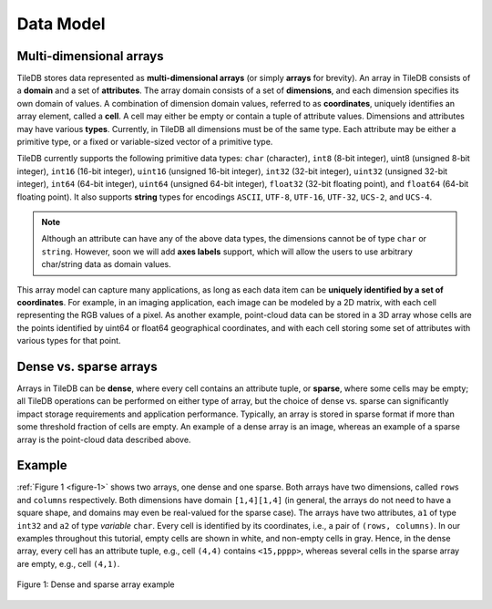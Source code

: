 Data Model
==========

Multi-dimensional arrays
------------------------

TileDB stores data represented as **multi-dimensional arrays** (or simply **arrays** for brevity). An array in TileDB consists of a **domain** and a set of **attributes**. The array domain consists of a set of **dimensions**, and each dimension specifies its own domain of values. A combination of dimension domain values, referred to as **coordinates**, uniquely identifies an array element, called a **cell**. A cell may either be empty or contain a tuple of attribute values. Dimensions and attributes may have various **types**. Currently, in TileDB all dimensions must be of the same type. Each attribute may be either a primitive type, or a fixed or variable-sized vector of a primitive type.

TileDB currently supports the following primitive data types: ``char`` (character), ``int8`` (8-bit integer), uint8 (unsigned 8-bit integer), ``int16`` (16-bit integer), ``uint16`` (unsigned 16-bit integer), ``int32`` (32-bit integer), ``uint32`` (unsigned 32-bit integer), ``int64`` (64-bit integer), ``uint64`` (unsigned 64-bit integer), ``float32`` (32-bit floating point), and ``float64`` (64-bit floating point). It also supports **string** types for encodings ``ASCII``, ``UTF-8``, ``UTF-16``, ``UTF-32``, ``UCS-2``, and ``UCS-4``.

.. note::
    Although an attribute can have any of the above data types, the dimensions cannot be of type ``char`` or ``string``. However, soon we will add **axes labels** support, which will allow the users to use arbitrary char/string data as domain values.

This array model can capture many applications, as long as each data item can be **uniquely identified by a set of coordinates**. For example, in an imaging application, each image can be modeled by a 2D matrix, with each cell representing the RGB values of a pixel. As another example, point-cloud data can be stored in a 3D array whose cells are the points identified by uint64 or float64 geographical coordinates, and with each cell storing some set of attributes with various types for that point.

Dense vs. sparse arrays
-----------------------

Arrays in TileDB can be **dense**, where every cell contains an attribute tuple, or **sparse**, where some cells may be empty; all TileDB operations can be performed on either type of array, but the choice of dense vs. sparse can significantly impact storage requirements and application performance. Typically, an array is stored in sparse format if more than some threshold fraction of cells are empty. An example of a dense array is an image, whereas an example of a sparse array is the point-cloud data described above.

Example
-------

:ref:`Figure 1 <figure-1>` shows two arrays, one dense and one sparse. Both arrays have two dimensions, called ``rows`` and ``columns`` respectively. Both dimensions have domain ``[1,4][1,4]`` (in general, the arrays do not need to have a square shape, and domains may even be real-valued for the sparse case). The arrays have two attributes, ``a1`` of type ``int32`` and ``a2`` of type *variable* ``char``. Every cell is identified by its coordinates, i.e., a pair of ``(rows, columns)``. In our examples throughout this tutorial, empty cells are shown in white, and non-empty cells in gray. Hence, in the dense array, every cell has an attribute tuple, e.g., cell ``(4,4)`` contains ``<15,pppp>``, whereas several cells in the sparse array are empty, e.g., cell ``(4,1)``.

.. _figure-1:

.. figure:: Figure_1.png
    :align: center

    Figure 1: Dense and sparse array example
